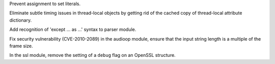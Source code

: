 .. bpo: 0
.. date: 8096
.. nonce: HgSXMh
.. release date: 2010-07-03
.. section: Core and Builtins

Prevent assignment to set literals.

..

.. bpo: 1868
.. date: 8095
.. nonce: 8rTkvC
.. section: Library

Eliminate subtle timing issues in thread-local objects by getting rid of the
cached copy of thread-local attribute dictionary.

..

.. bpo: 9125
.. date: 8094
.. nonce: bm97Ws
.. section: Library

Add recognition of 'except ... as ...' syntax to parser module.

..

.. bpo: 7673
.. date: 8093
.. nonce: cDxsD2
.. section: Library

Fix security vulnerability (CVE-2010-2089) in the audioop module, ensure
that the input string length is a multiple of the frame size.

..

.. bpo: 9075
.. date: 8092
.. nonce: kvxac2
.. section: Library

In the ssl module, remove the setting of a ``debug`` flag on an OpenSSL
structure.
